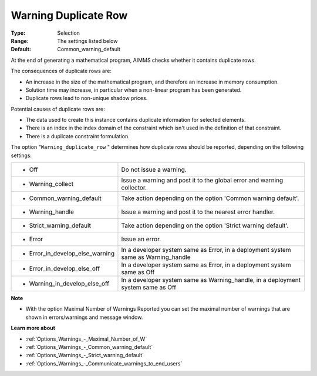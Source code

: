 

.. _Options_Optimization_-_Warning_duplicate_row:


Warning Duplicate Row
=====================



:Type:	Selection	
:Range:	The settings listed below	
:Default:	Common_warning_default



At the end of generating a mathematical program, AIMMS checks whether it contains duplicate rows.



The consequences of duplicate rows are:

*	An increase in the size of the mathematical program, and therefore an increase in memory consumption.
*	Solution time may increase, in particular when a non-linear program has been generated.
*	Duplicate rows lead to non-unique shadow prices.




Potential causes of duplicate rows are:

*	The data used to create this instance contains duplicate information for selected elements. 
*	There is an index in the index domain of the constraint which isn't used in the definition of that constraint.
*	There is a duplicate constraint formulation.




The option "``Warning_duplicate_row`` " determines how duplicate rows should be reported, depending on the following settings:






.. list-table::

   * - *	Off	
     - Do not issue a warning.
   * - *	Warning_collect
     - Issue a warning and post it to the global error and warning collector.
   * - *	Common_warning_default
     - Take action depending on the option 'Common warning default'.
   * - *	Warning_handle
     - Issue a warning and post it to the nearest error handler.
   * - *	Strict_warning_default
     - Take action depending on the option 'Strict warning default'.
   * - *	Error
     - Issue an error.
   * - *	Error_in_develop_else_warning
     - In a developer system same as Error, in a deployment system same as Warning_handle
   * - *	Error_in_develop_else_off
     - In a developer system same as Error, in a deployment system same as Off
   * - *	Warning_in_develop_else_off
     - In a developer system same as Warning_handle, in a deployment system same as Off






**Note** 

*	With the option Maximal Number of Warnings Reported you can set the maximal number of warnings that are shown in errors/warnings and message window.




**Learn more about** 

*	:ref:`Options_Warnings_-_Maximal_Number_of_W` 
*	:ref:`Options_Warnings_-_Common_warning_default` 
*	:ref:`Options_Warnings_-_Strict_warning_default` 
*	:ref:`Options_Warnings_-_Communicate_warnings_to_end_users` 



